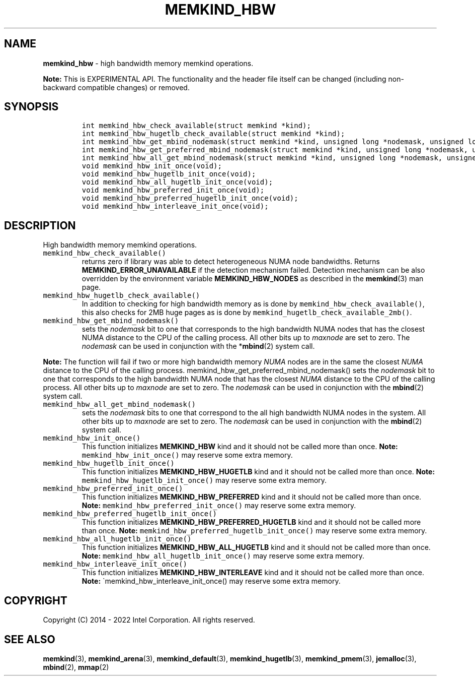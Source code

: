 .\" Automatically generated by Pandoc 2.5
.\"
.TH "MEMKIND_HBW" "3" "2022-08-22" "MEMKIND_HBW | MEMKIND Programmer's Manual"
.hy
.\" SPDX-License-Identifier: BSD-2-Clause
.\" Copyright "2014-2022", Intel Corporation
.SH NAME
.PP
\f[B]memkind_hbw\f[R] \- high bandwidth memory memkind operations.
.PP
\f[B]Note:\f[R] This is EXPERIMENTAL API.
The functionality and the header file itself can be changed (including
non\-backward compatible changes) or removed.
.SH SYNOPSIS
.IP
.nf
\f[C]
int memkind_hbw_check_available(struct memkind *kind);
int memkind_hbw_hugetlb_check_available(struct memkind *kind);
int memkind_hbw_get_mbind_nodemask(struct memkind *kind, unsigned long *nodemask, unsigned long maxnode);
int memkind_hbw_get_preferred_mbind_nodemask(struct memkind *kind, unsigned long *nodemask, unsigned long maxnode);
int memkind_hbw_all_get_mbind_nodemask(struct memkind *kind, unsigned long *nodemask, unsigned long maxnode);
void memkind_hbw_init_once(void);
void memkind_hbw_hugetlb_init_once(void);
void memkind_hbw_all_hugetlb_init_once(void);
void memkind_hbw_preferred_init_once(void);
void memkind_hbw_preferred_hugetlb_init_once(void);
void memkind_hbw_interleave_init_once(void);
\f[R]
.fi
.SH DESCRIPTION
.PP
High bandwidth memory memkind operations.
.TP
.B \f[C]memkind_hbw_check_available()\f[R]
returns zero if library was able to detect heterogeneous NUMA node
bandwidths.
Returns \f[B]MEMKIND_ERROR_UNAVAILABLE\f[R] if the detection mechanism
failed.
Detection mechanism can be also overridden by the environment variable
\f[B]MEMKIND_HBW_NODES\f[R] as described in the \f[B]memkind\f[R](3) man
page.
.TP
.B \f[C]memkind_hbw_hugetlb_check_available()\f[R]
In addition to checking for high bandwidth memory as is done by
\f[C]memkind_hbw_check_available()\f[R], this also checks for 2MB huge
pages as is done by \f[C]memkind_hugetlb_check_available_2mb()\f[R].
.TP
.B \f[C]memkind_hbw_get_mbind_nodemask()\f[R]
sets the \f[I]nodemask\f[R] bit to one that corresponds to the high
bandwidth NUMA nodes that has the closest NUMA distance to the CPU of
the calling process.
All other bits up to \f[I]maxnode\f[R] are set to zero.
The \f[I]nodemask\f[R] can be used in conjunction with the
*\f[B]mbind\f[R](2) system call.
.PP
\f[B]Note:\f[R] The function will fail if two or more high bandwidth
memory \f[I]NUMA\f[R] nodes are in the same the closest \f[I]NUMA\f[R]
distance to the CPU of the calling process.
memkind_hbw_get_preferred_mbind_nodemask() sets the \f[I]nodemask\f[R]
bit to one that corresponds to the high bandwidth NUMA node that has the
closest \f[I]NUMA\f[R] distance to the CPU of the calling process.
All other bits up to \f[I]maxnode\f[R] are set to zero.
The \f[I]nodemask\f[R] can be used in conjunction with the
\f[B]mbind\f[R](2) system call.
.TP
.B \f[C]memkind_hbw_all_get_mbind_nodemask()\f[R]
sets the \f[I]nodemask\f[R] bits to one that correspond to the all high
bandwidth NUMA nodes in the system.
All other bits up to \f[I]maxnode\f[R] are set to zero.
The \f[I]nodemask\f[R] can be used in conjunction with the
\f[B]mbind\f[R](2) system call.
.TP
.B \f[C]memkind_hbw_init_once()\f[R]
This function initializes \f[B]MEMKIND_HBW\f[R] kind and it should not
be called more than once.
\f[B]Note:\f[R] \f[C]memkind_hbw_init_once()\f[R] may reserve some extra
memory.
.TP
.B \f[C]memkind_hbw_hugetlb_init_once()\f[R]
This function initializes \f[B]MEMKIND_HBW_HUGETLB\f[R] kind and it
should not be called more than once.
\f[B]Note:\f[R] \f[C]memkind_hbw_hugetlb_init_once()\f[R] may reserve
some extra memory.
.TP
.B \f[C]memkind_hbw_preferred_init_once()\f[R]
This function initializes \f[B]MEMKIND_HBW_PREFERRED\f[R] kind and it
should not be called more than once.
\f[B]Note:\f[R] \f[C]memkind_hbw_preferred_init_once()\f[R] may reserve
some extra memory.
.TP
.B \f[C]memkind_hbw_preferred_hugetlb_init_once()\f[R]
This function initializes \f[B]MEMKIND_HBW_PREFERRED_HUGETLB\f[R] kind
and it should not be called more than once.
\f[B]Note:\f[R] \f[C]memkind_hbw_preferred_hugetlb_init_once()\f[R] may
reserve some extra memory.
.TP
.B \f[C]memkind_hbw_all_hugetlb_init_once()\f[R]
This function initializes \f[B]MEMKIND_HBW_ALL_HUGETLB\f[R] kind and it
should not be called more than once.
\f[B]Note:\f[R] \f[C]memkind_hbw_all_hugetlb_init_once()\f[R] may
reserve some extra memory.
.TP
.B \f[C]memkind_hbw_interleave_init_once()\f[R]
This function initializes \f[B]MEMKIND_HBW_INTERLEAVE\f[R] kind and it
should not be called more than once.
\f[B]Note:\f[R] \[ga]memkind_hbw_interleave_init_once() may reserve some
extra memory.
.SH COPYRIGHT
.PP
Copyright (C) 2014 \- 2022 Intel Corporation.
All rights reserved.
.SH SEE ALSO
.PP
\f[B]memkind\f[R](3), \f[B]memkind_arena\f[R](3),
\f[B]memkind_default\f[R](3), \f[B]memkind_hugetlb\f[R](3),
\f[B]memkind_pmem\f[R](3), \f[B]jemalloc\f[R](3), \f[B]mbind\f[R](2),
\f[B]mmap\f[R](2)
